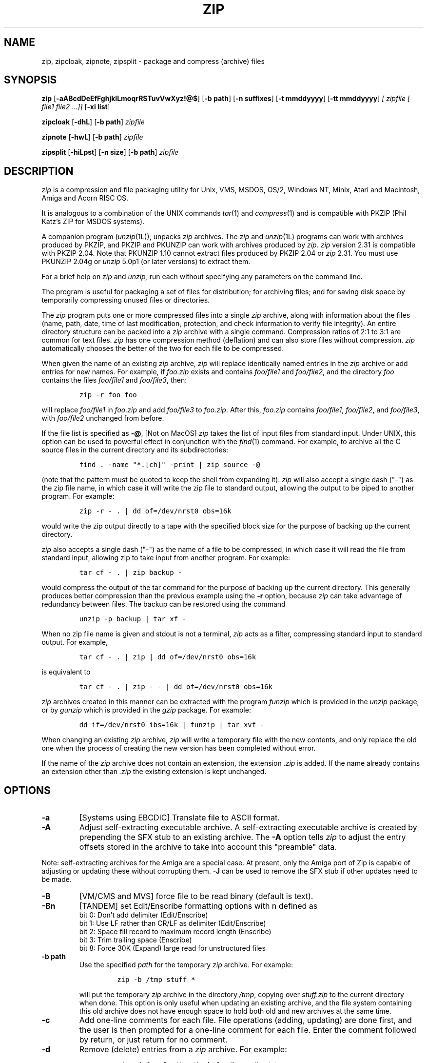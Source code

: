 .\" =========================================================================
.\" Copyright (c) 1990-2005 Info-ZIP.  All rights reserved.
.\"
.\" See the accompanying file LICENSE, version 2005-Feb-10 or later
.\" (the contents of which are also included in zip.h) for terms of use.
.\" If, for some reason, all these files are missing, the Info-ZIP license
.\" also may be found at:  ftp://ftp.info-zip.org/pub/infozip/license.html
.\" ==========================================================================
.\"
.\" zip.1 by Mark Adler, Jean-loup Gailly and  R. P. C. Rodgers
.\"
.TH ZIP 1L "27 February 2005 (v2.31)" Info-ZIP
.SH NAME
zip, zipcloak, zipnote, zipsplit \- package and compress (archive) files
.SH SYNOPSIS
.B zip
.RB [ \-aABcdDeEfFghjklLmoqrRSTuvVwXyz!@$ ]
.RB [ \-b\ path ]
.RB [ \-n\ suffixes ]
.RB [ \-t\ mmddyyyy ]
.RB [ \-tt\ mmddyyyy ]
.I [ zipfile
.I [ file1
.IR file2 " .\|.\|." ]]
.RB [ \-xi\ list ]
.PP
.B zipcloak
.RB [ \-dhL ]
.RB [ \-b\ path ]
.I zipfile
.PP
.B zipnote
.RB [ \-hwL ]
.RB [ \-b\ path ]
.I zipfile
.PP
.B zipsplit
.RB [ \-hiLpst ]
.RB [ \-n\ size ]
.RB [ \-b\ path ]
.I zipfile
.SH DESCRIPTION
.I zip
is a compression and file packaging utility for Unix, VMS, MSDOS,
OS/2, Windows NT, Minix, Atari and Macintosh, Amiga and Acorn RISC OS.
.LP
It is analogous to a combination of the UNIX commands
.IR tar (1)
and
.IR compress (1)
and is compatible with PKZIP (Phil Katz's ZIP for MSDOS systems).
.LP
A companion program
.RI ( unzip (1L)),
unpacks
.I zip
archives.
The
.I zip
and
.IR unzip (1L)
programs can work with archives produced by PKZIP,
and PKZIP and PKUNZIP can work with archives produced by
.IR zip .
.I zip
version 2.31 is compatible with PKZIP 2.04.
Note that PKUNZIP 1.10 cannot extract files produced by PKZIP 2.04
or
.I zip
2.31. You must use PKUNZIP 2.04g or
.I unzip
5.0p1 (or later versions) to extract them.
.PP
For a brief help on
.I zip
and
.I unzip,
run each without specifying any parameters on the command line.
.PP
The program is useful for packaging a set of files for distribution;
for archiving files;
and for saving disk space by temporarily
compressing unused files or directories.
.LP
The
.I zip
program puts one or more compressed files into a single
.I zip
archive,
along with information about the files
(name, path, date, time of last modification, protection,
and check information to verify file integrity).
An entire directory structure can be packed into a
.I zip
archive with a single command.
Compression ratios of 2:1 to 3:1 are common for text files.
.I zip
has one compression method (deflation) and can also store files without
compression.
.I zip
automatically chooses the better of the two for each file to be compressed.
.LP
When given the name of an existing
.I zip
archive,
.I zip
will replace identically named entries in the
.I zip
archive or add entries for new names.
For example,
if
.I foo.zip
exists and contains
.I foo/file1
and
.IR foo/file2 ,
and the directory
.I foo
contains the files
.I foo/file1
and
.IR foo/file3 ,
then:
.IP
\fCzip -r foo foo\fP
.LP
will replace
.I foo/file1
in
.I foo.zip
and add
.I foo/file3
to
.IR foo.zip .
After this,
.I foo.zip
contains
.IR foo/file1 ,
.IR foo/file2 ,
and
.IR foo/file3 ,
with
.I foo/file2
unchanged from before.
.LP
If the file list is specified as
.BR \-@ ,
[Not on MacOS]
.I zip
takes the list of input files from standard input.
Under UNIX,
this option can be used to powerful effect in conjunction with the
.IR find (1)
command.
For example,
to archive all the C source files in the current directory and
its subdirectories:
.IP
\fCfind . -name "*.[ch]" -print | zip source -@\fP
.LP
(note that the pattern must be quoted to keep the shell from expanding it).
.I zip
will also accept a single dash ("-") as the zip file name, in which case it
will write the zip file to standard output, allowing the output to be piped
to another program. For example:
.IP
\fCzip -r - . | dd of=/dev/nrst0 obs=16k\fP
.LP
would write the zip output directly to a tape with the specified block size
for the purpose of backing up the current directory.
.LP
.I zip
also accepts a single dash ("-") as the name of a file to be compressed, in
which case it will read the file from standard input, allowing zip to take
input from another program. For example:
.IP
\fCtar cf - . | zip backup -\fP
.LP
would compress the output of the tar command for the purpose of backing up
the current directory. This generally produces better compression than
the previous example using the
.B \-r
option, because
.I zip
can take advantage of redundancy between files. The backup can be restored
using the command
.IP
\fCunzip -p backup | tar xf -\fP
.LP
When no zip file name is given and stdout is not a terminal,
.I zip
acts as a filter, compressing standard input to standard output.
For example,
.IP
\fCtar cf - . | zip | dd of=/dev/nrst0 obs=16k\fP
.LP
is equivalent to
.IP
\fCtar cf - . | zip - - | dd of=/dev/nrst0 obs=16k\fP
.LP
.I zip
archives created in this manner can be extracted with the program
.I funzip
which is provided in the
.I unzip
package, or by
.I gunzip
which is provided in the
.I gzip
package. For example:
.IP
\fCdd if=/dev/nrst0  ibs=16k | funzip | tar xvf -\fP
.LP
When changing an existing
.I zip
archive,
.I zip
will write a temporary file with the new contents,
and only replace the old one when the process of creating the new version
has been completed without error.
.LP
If the name of the
.I zip
archive does not contain an extension, the extension
.IR .zip
is added. If the name already contains an extension other than
.IR .zip
the existing extension is kept unchanged.
.SH "OPTIONS"
.TP
.BI \-a
[Systems using EBCDIC] Translate file to ASCII format.
.TP
.BI \-A
Adjust self-extracting executable archive.
A self-extracting executable archive is created by prepending
the SFX stub to an existing archive. The
.B \-A
option tells
.I zip
to adjust the entry offsets stored
in the archive to take into account this "preamble" data.
.LP
Note: self-extracting archives for the Amiga are a special case.
At present, only the Amiga port of Zip is capable of adjusting
or updating these without corrupting them.
.B \-J
can be used to remove the SFX stub if other updates need to be made.
.TP
.BI \-B
[VM/CMS and MVS] force file to be read binary (default is text).
.TP
.BI \-Bn
[TANDEM] set Edit/Enscribe formatting options with n defined as
.RS
bit  0: Don't add delimiter (Edit/Enscribe)
.RE
.RS
bit 1: Use LF rather than CR/LF as delimiter (Edit/Enscribe)
.RE
.RS
bit  2: Space fill record to maximum record length (Enscribe)
.RE
.RS
bit  3: Trim trailing space (Enscribe)
.RE
.RS
bit 8: Force 30K (Expand) large read for unstructured files
.RE
.TP
.BI \-b\ path
Use the specified
.I path
for the temporary
.I zip
archive. For example:
.RS
.IP
\fCzip -b /tmp stuff *\fP
.RE
.IP
will put the temporary
.I zip
archive in the directory
.IR /tmp ,
copying over
.I stuff.zip
to the current directory when done. This option is only useful when
updating an existing archive, and the file system containing this
old archive does not have enough space to hold both old and new archives
at the same time.
.TP
.B \-c
Add one-line comments for each file.
File operations (adding, updating) are done first,
and the user is then prompted for a one-line comment for each file.
Enter the comment followed by return, or just return for no comment.
.TP
.B \-d
Remove (delete) entries from a
.I zip
archive.
For example:
.RS
.IP
\fCzip -d foo foo/tom/junk foo/harry/\\* \\*.o\fP
.RE
.IP
will remove the entry
.IR foo/tom/junk ,
all of the files that start with
.IR foo/harry/ ,
and all of the files that end with
.I \&.o
(in any path).
Note that shell pathname expansion has been inhibited with backslashes,
so that
.I zip
can see the asterisks,
enabling
.I zip
to match on the contents of the
.I zip
archive instead of the contents of the current directory.
.IP
Under systems where the shell does not expand wildcards, such as MSDOS,
the backslashes are not needed.  The above would then be
.RS
.IP
\fCzip -d foo foo/tom/junk foo/harry/* *.o\fP
.RE
.IP
Under MSDOS,
.B \-d
is case sensitive when it matches names in the
.I zip
archive.
This requires that file names be entered in upper case if they were
zipped by PKZIP on an MSDOS system.
.TP
.B \-df
[MacOS] Include only data-fork of files zipped into the archive.
Good for exporting files to foreign operating-systems.
Resource-forks will be ignored at all.
.TP
.B \-D
Do not create entries in the
.I zip
archive for directories.  Directory entries are created by default so that
their attributes can be saved in the zip archive.
The environment variable ZIPOPT can be used to change the default options. For
example under Unix with sh:
.RS
.IP
ZIPOPT="-D"; export ZIPOPT
.RE
.IP
(The variable ZIPOPT can be used for any option except
.B \-i
and
.B \-x
and can include several options.) The option
.B \-D
is a shorthand
for
.B \-x
"*/" but the latter cannot be set as default in the ZIPOPT environment
variable.
.TP
.B \-e
Encrypt the contents of the
.I zip
archive using a password which is entered on the terminal in response
to a prompt
(this will not be echoed; if standard error is not a tty,
.I zip
will exit with an error).
The password prompt is repeated to save the user from typing errors.
.TP
.B \-E
[OS/2] Use the .LONGNAME Extended Attribute (if found) as filename.
.TP
.B \-f
Replace (freshen) an existing entry in the
.I zip
archive only if it has been modified more recently than the
version already in the
.I zip
archive;
unlike the update option
.RB ( \-u )
this will not add files that are not already in the
.I zip
archive.
For example:
.RS
.IP
\fCzip -f foo\fP
.RE
.IP
This command should be run from the same directory from which the original
.I zip
command was run,
since paths stored in
.I zip
archives are always relative.
.IP
Note that the timezone environment variable TZ should be set according to
the local timezone in order for the
.B \-f
,
.B \-u
and
.B \-o
options to work correctly.
.IP
The reasons behind this are somewhat subtle but have to do with the differences
between the Unix-format file times (always in GMT) and most of the other
operating systems (always local time) and the necessity to compare the two.
A typical TZ value is ``MET-1MEST'' (Middle European time with automatic
adjustment for ``summertime'' or Daylight Savings Time).
.TP
.B \-F
Fix the
.I zip
archive. This option can be used if some portions of the archive
are missing. It is not guaranteed to work, so you MUST make a backup
of the original archive first.
.IP
When doubled as in
.B \-FF
the compressed sizes given inside the damaged archive are not trusted
and zip scans for special signatures to identify the limits between
the archive members. The single
.B \-F
is more reliable if the archive is not too much damaged, for example
if it has only been truncated, so try this option first.
.IP
Neither option will recover archives that have been incorrectly
transferred in ascii mode instead of binary. After the repair, the
.B \-t
option of
.I unzip
may show that some files have a bad CRC. Such files cannot be recovered;
you can remove them from the archive using the
.B \-d
option of
.I zip.
.TP
.B \-g
Grow (append to) the specified
.I zip
archive, instead of creating a new one. If this operation fails,
.I zip
attempts to restore the archive to its original state. If the restoration
fails, the archive might become corrupted. This option is ignored when
there's no existing archive or when at least one archive member must be
updated or deleted.
.TP
.B \-h
Display the
.I zip
help information (this also appears if
.I zip
is run with no arguments).
.TP
.BI \-i\ files
Include only the specified files, as in:
.RS
.IP
\fCzip -r foo . -i \\*.c\fP
.RE
.IP
which will include only the files that end in
.IR \& .c
in the current directory and its subdirectories. (Note for PKZIP
users: the equivalent command is
.RS
.IP
\fCpkzip -rP foo *.c\fP
.RE
.IP
PKZIP does not allow recursion in directories other than the current one.)
The backslash avoids the shell filename substitution, so that the
name matching is performed by
.I zip
at all directory levels.  Not escaping wildcards on shells that do
wildcard substitution before zip gets the command line may seem to
work but files in subdirectories matching the pattern will never be
checked and so not matched.  For shells, such as Win32 command
prompts, that do not replace file patterns containing wildcards
with the respective file names,
.I zip
will do the recursion and escaping the wildcards is not needed.
.IP
Also possible:
.RS
.IP
\fCzip -r foo  . -i@include.lst\fP
.RE
.IP
which will only include the files in the current directory and its
subdirectories that match the patterns in the file include.lst.
.TP
.B \-I
[Acorn RISC OS] Don't scan through Image files.  When used,
.I zip
will not
consider Image files (eg. DOS partitions or Spark archives when SparkFS
is loaded) as directories but will store them as single files.
.IP
For example, if you have SparkFS loaded, zipping a Spark archive will result
in a zipfile containing a directory (and its content) while using the 'I'
option will result in a zipfile containing a Spark archive. Obviously this
second case will also be obtained (without the 'I' option) if SparkFS isn't
loaded.
.TP
.B \-j
Store just the name of a saved file (junk the path), and do not store
directory names. By default,
.I zip
will store the full path (relative to the current path).
.TP
.B \-jj
[MacOS] record Fullpath (+ Volname). The complete path including
volume will be stored. By default the relative path will be stored.
.TP
.B \-J
Strip any prepended data (e.g. a SFX stub) from the archive.
.TP
.B \-k
Attempt to convert the names and paths to conform to MSDOS,
store only the MSDOS attribute (just the user write attribute from UNIX),
and mark the entry as made under MSDOS (even though it was not);
for compatibility with PKUNZIP under MSDOS which cannot handle certain
names such as those with two dots.
.TP
.B \-l
Translate the Unix end-of-line character LF into the
MSDOS convention CR LF. This option should not be used on binary files.
This option can be used on Unix if the zip file is intended for PKUNZIP
under MSDOS. If the input files already contain CR LF, this option adds
an extra CR. This ensures that
.I unzip \-a
on Unix will get back an exact copy of the original file,
to undo the effect of
.I zip \-l.
See the note on binary detection for
.B \-ll
below.
.TP
.B \-ll
Translate the MSDOS end-of-line CR LF into Unix LF.
This option should not be used on binary files and a warning will be
issued when a file is converted that later is detected to be binary.
This option can be used on MSDOS if the zip file is intended for unzip
under Unix.
.IP
In Zip 2.31 binary detection has been changed from a simple percentage
of binary characters being considered binary to a more selective method
that should consider files in many character sets, including \fIUTF-8\fP,
that only include text characters in that character set to be text.
This allows
.I unzip -a
to convert these files.
.TP
.B \-L
Display the
.I zip
license.
.TP
.B \-m
Move the specified files into the
.I zip
archive; actually,
this deletes the target directories/files after making the specified
.I zip
archive. If a directory becomes empty after removal of the files, the
directory is also removed. No deletions are done until
.I zip
has created the archive without error.
This is useful for conserving disk space,
but is potentially dangerous so it is recommended to use it in
combination with
.B \-T
to test the archive before removing all input files.
.TP
.BI \-n\ suffixes
Do not attempt to compress files named with the given
.I suffixes.
Such files are simply stored (0% compression) in the output zip file,
so that
.I zip
doesn't waste its time trying to compress them.
The suffixes are separated by
either colons or semicolons.  For example:
.RS
.IP
\fCzip -rn .Z:.zip:.tiff:.gif:.snd  foo foo\fP
.RE
.IP
will copy everything from
.I foo
into
.IR foo.zip ,
but will store any files that end in
.IR .Z ,
.IR .zip ,
.IR .tiff ,
.IR .gif ,
or
.I .snd
without trying to compress them
(image and sound files often have their own specialized compression methods).
By default,
.I zip
does not compress files with extensions in the list
.I .Z:.zip:.zoo:.arc:.lzh:.arj.
Such files are stored directly in the output archive.
The environment variable ZIPOPT can be used to change the default options. For
example under Unix with csh:
.RS
.IP
\fCsetenv ZIPOPT "-n .gif:.zip"\fP
.RE
.IP
To attempt compression on all files, use:
.RS
.IP
\fCzip -n : foo\fP
.RE
.IP
The maximum compression option
.B \-9
also attempts compression on all files regardless of extension.
.IP
On Acorn RISC OS systems the suffixes are actually filetypes (3 hex digit
format). By default, zip does not compress files with filetypes in the list
DDC:D96:68E (i.e. Archives, CFS files and PackDir files).
.TP
.B \-N
[Amiga, MacOS] Save Amiga or MacOS filenotes as zipfile comments. They can be
restored by using the
.B \-N
option of unzip. If
.B \-c
is used also, you are prompted for comments only for those files that do not
have filenotes.
.TP
.B \-o
Set the "last modified" time of the
.I zip
archive to the latest (oldest) "last modified" time
found among the entries in the
.I zip
archive.
This can be used without any other operations, if desired.
For example:
.RS
.IP
\fCzip -o foo\fP
.RE
.IP
will change the last modified time of
.I foo.zip
to the latest time of the entries in
.IR foo.zip .
.TP
\fB\-P\fP\ \fIpassword\fP
use \fIpassword\fP to encrypt zipfile entries (if any).  \fBTHIS IS
INSECURE!\fP  Many multi-user operating systems provide ways for any user to
see the current command line of any other user; even on stand-alone systems
there is always the threat of over-the-shoulder peeking.  Storing the plaintext
password as part of a command line in an automated script is even worse.
Whenever possible, use the non-echoing, interactive prompt to enter passwords.
(And where security is truly important, use strong encryption such as Pretty
Good Privacy instead of the relatively weak encryption provided by standard
zipfile utilities.)
.TP
.B \-q
Quiet mode;
eliminate informational messages and comment prompts.
(Useful, for example, in shell scripts and background tasks).
.TP
.BI \-Qn
[QDOS] store information about the file in the file header with n defined as
.RS
bit  0: Don't add headers for any file
.RE
.RS
bit  1: Add headers for all files
.RE
.RS
bit  2: Don't wait for interactive key press on exit
.RE
.TP
.B \-r
Travel the directory structure recursively;
for example:
.RS
.IP
\fCzip -r foo foo\fP
.RE
.IP
In this case, all the files and directories in
.I foo
are saved in a
.I zip
archive named
.IR foo.zip ,
including files with names starting with ".",
since the recursion does not use the shell's file-name substitution mechanism.
If you wish to include only a specific subset of the files in directory
.I foo
and its subdirectories, use the
.B \-i
option to specify the pattern of files to be included.
You should not use
.B \-r
with the name ".*",
since that matches ".."
which will attempt to zip up the parent directory
(probably not what was intended).
.TP
.B \-R
Travel the directory structure recursively starting at the
current directory;
for example:
.RS
.IP
\fCzip -R foo '*.c'\fP
.RE
.IP
In this case, all the files matching *.c in the tree starting at the
current directory are stored into a
.I zip
archive named
.IR foo.zip .
Note for PKZIP users: the equivalent command is
.RS
.IP
\fCpkzip -rP foo *.c\fP
.RE
.TP
.B \-S
[MSDOS, OS/2, WIN32 and ATARI] Include system and hidden files.
.RS
[MacOS] Includes finder invisible files, which are ignored otherwise.
.RE
.TP
.BI \-t\ mmddyyyy
Do not operate on files modified prior to the specified date,
where
.I mm
is the month (0-12),
.I dd
is the day of the month (1-31),
and
.I yyyy
is the year.
The
.I ISO 8601
date format
.I yyyy-mm-dd
is also accepted.
For example:
.RS
.IP
\fCzip -rt 12071991 infamy foo\fP
.IP
\fCzip -rt 1991-12-07 infamy foo\fP
.RE
.IP
will add all the files in
.I foo
and its subdirectories that were last modified on or after 7 December 1991,
to the
.I zip
archive
.IR infamy.zip .
.TP
.BI \-tt\ mmddyyyy
Do not operate on files modified after or at the specified date,
where
.I mm
is the month (0-12),
.I dd
is the day of the month (1-31),
and
.I yyyy
is the year.
The
.I ISO 8601
date format
.I yyyy-mm-dd
is also accepted.
For example:
.RS
.IP
\fCzip -rtt 11301995 infamy foo\fP
.IP
\fCzip -rtt 1995-11-30 infamy foo\fP
.RE
.IP
will add all the files in
.I foo
and its subdirectories that were last modified before the 30 November 1995,
to the
.I zip
archive
.IR infamy.zip .
.TP
.B \-T
Test the integrity of the new zip file. If the check fails, the old zip file
is unchanged and (with the
.B \-m
option) no input files are removed.
.TP
.B \-u
Replace (update) an existing entry in the
.I zip
archive only if it has been modified more recently
than the version already in the
.I zip
archive.
For example:
.RS
.IP
\fCzip -u stuff *\fP
.RE
.IP
will add any new files in the current directory,
and update any files which have been modified since the
.I zip
archive
.I stuff.zip
was last created/modified (note that
.I zip
will not try to pack
.I stuff.zip
into itself when you do this).
.IP
Note that the
.B \-u
option with no arguments acts like the
.B \-f
(freshen) option.
.TP
.B \-v
Verbose mode or print diagnostic version info.
.IP
Normally, when applied to real operations, this option enables the display of a
progress indicator during compression and requests verbose diagnostic
info about zipfile structure oddities.
.IP
When
.B \-v
is the only command line argument, and either stdin or stdout is
not redirected to a file,
a diagnostic screen is printed. In addition to the help screen header
with program name, version, and release date, some pointers to the Info-ZIP
home and distribution sites are given. Then, it shows information about the
target environment (compiler type and version, OS version, compilation date
and the enabled optional features used to create the
.I zip
executable.
.TP
.B \-V
[VMS] Save VMS file attributes and use portable form.
.I zip
archives created with this option are truncated at EOF but still may not be
usable on other systems depending on the file types being zipped.
.TP
.B \-VV
[VMS] Save VMS file attributes.
.I zip
archives created with this option include the entire file and should be able
to recreate most VMS files on VMS systems but these archives will generally
not be usable on other systems.
.TP
.B \-w
[VMS] Append the version number of the files to the name,
including multiple versions of files.  (default: use only
the most recent version of a specified file).
.TP
.BI \-x\ files
Explicitly exclude the specified files, as in:
.RS
.IP
\fCzip -r foo foo -x \\*.o\fP
.RE
.IP
which will include the contents of
.I foo
in
.I foo.zip
while excluding all the files that end in \fI.o\fP.
The backslash avoids the shell filename substitution, so that the
name matching is performed by
.I zip
at all directory levels.  If you do not escape wildcards in patterns
it may seem to work but files in subdirectories will not be checked
for matches.
.IP
Also possible:
.RS
.IP
\fCzip -r foo foo -x@exclude.lst\fP
.RE
.IP
which will include the contents of
.I foo
in
.I foo.zip
while excluding all the files that match the patterns in the file exclude.lst
(each file pattern on a separate line).
.TP
.B \-X
Do not save extra file attributes (Extended Attributes on OS/2, uid/gid
and file times on Unix).
.TP
.B \-y
Store symbolic links as such in the
.I zip
archive,
instead of compressing and storing the file referred to by the link
(UNIX only).
.TP
.B \-z
Prompt for a multi-line comment for the entire
.I zip
archive.
The comment is ended by a line containing just a period,
or an end of file condition (^D on UNIX, ^Z on MSDOS, OS/2, and VAX/VMS).
The comment can be taken from a file:
.RS
.IP
\fCzip -z foo < foowhat\fP
.RE
.TP
.BI \-#
Regulate the speed of compression using the specified digit
.IR # ,
where
.B \-0
indicates no compression (store all files),
.B \-1
indicates the fastest compression method (less compression)
and
.B \-9
indicates the slowest compression method (optimal compression, ignores
the suffix list). The default compression level is
.BR \-6.
.TP
.B \-!
[WIN32] Use priviliges (if granted) to obtain all aspects of WinNT security.
.TP
.B \-@
Take the list of input files from standard input. Only one filename per line.
.TP
.B \-$
[MSDOS, OS/2, WIN32] Include the volume label for the drive holding
the first file to be compressed.  If you want to include only the volume
label or to force a specific drive, use the drive name as first file name,
as in:
.RS
.IP
\fCzip -$ foo a: c:bar\fP
.RE
.IP
.SH "EXAMPLES"
The simplest example:
.IP
\fCzip stuff *\fP
.LP
creates the archive
.I stuff.zip
(assuming it does not exist)
and puts all the files in the current directory in it, in compressed form
(the
.I \&.zip
suffix is added automatically,
unless that archive name given contains a dot already;
this allows the explicit specification of other suffixes).
.LP
Because of the way the shell does filename substitution,
files starting with "." are not included;
to include these as well:
.IP
\fCzip stuff .* *\fP
.LP
Even this will not include any subdirectories from the current directory.
.LP
To zip up an entire directory, the command:
.IP
\fCzip -r foo foo\fP
.LP
creates the archive
.IR foo.zip ,
containing all the files and directories in the directory
.I foo
that is contained within the current directory.
.LP
You may want to make a
.I zip
archive that contains the files in
.IR foo ,
without recording the directory name,
.IR foo .
You can use the
.B \-j
option to leave off the paths,
as in:
.IP
\fCzip -j foo foo/*\fP
.LP
If you are short on disk space,
you might not have enough room to hold both the original directory
and the corresponding compressed
.I zip
archive.
In this case, you can create the archive in steps using the
.B \-m
option.
If
.I foo
contains the subdirectories
.IR tom ,
.IR dick ,
and
.IR harry ,
you can:
.IP
\fCzip -rm foo foo/tom\fP
.br
\fCzip -rm foo foo/dick\fP
.br
\fCzip -rm foo foo/harry\fP
.LP
where the first command creates
.IR foo.zip ,
and the next two add to it.
At the completion of each
.I zip
command,
the last created archive is deleted,
making room for the next
.I zip
command to function.
.SH "PATTERN MATCHING"
This section applies only to UNIX, though the ?, *, and [] special
characters are implemented on other systems including MSDOS and Win32.
Watch this space for details on MSDOS and VMS operation.
.LP
The UNIX shells
.RI ( sh (1)
and
.IR csh (1))
do filename substitution on command arguments.
The special characters are:
.TP
.B ?
match any single character
.TP
.B *
match any number of characters (including none)
.TP
.B []
match any character in the range indicated within the brackets
(example: [a\-f], [0\-9]).
.LP
When these characters are encountered
(without being escaped with a backslash or quotes),
the shell will look for files relative to the current path
that match the pattern,
and replace the argument with a list of the names that matched.
.LP
The
.I zip
program can do the same matching on names that are in the
.I zip
archive being modified or,
in the case of the
.B \-x
(exclude) or
.B \-i
(include) options, on the list of files to be operated on, by using
backslashes or quotes to tell the shell not to do the name expansion.
In general, when
.I zip
encounters a name in the list of files to do, it first looks for the name in
the file system.  If it finds it, it then adds it to the list of files to do.
If it does not find it, it looks for the name in the
.I zip
archive being modified (if it exists), using the pattern matching characters
described above, if present.  For each match, it will add that name to the
list of files to be processed, unless this name matches one given
with the
.B \-x
option, or does not match any name given with the
.B \-i
option.
.LP
The pattern matching includes the path,
and so patterns like \\*.o match names that end in ".o",
no matter what the path prefix is.
Note that the backslash must precede every special character (i.e. ?*[]),
or the entire argument must be enclosed in double quotes ("").
.LP
In general, use backslash to make
.I zip
do the pattern matching with the
.B \-f
(freshen) and
.B \-d
(delete) options,
and sometimes after the
.B \-x
(exclude) option when used with an appropriate operation (add,
.BR \-u ,
.BR \-f ,
or
.BR \-d ).
.SH "ENVIRONMENT"
.TP
.B ZIPOPT
contains default options that will be used when running
.I zip
.TP
.B ZIP
[Not on RISC OS and VMS] see ZIPOPT
.TP
.B Zip$Options
[RISC OS] see ZIPOPT
.TP
.B Zip$Exts
[RISC OS] contains extensions separated by a : that will cause
native filenames with one of the specified extensions to
be added to the zip file with basename and extension swapped.
.I zip
.TP
.B ZIP_OPTS
[VMS] see ZIPOPT
.SH "SEE ALSO"
compress(1),
shar(1L),
tar(1),
unzip(1L),
gzip(1L)
.SH DIAGNOSTICS
The exit status (or error level) approximates the exit codes defined by PKWARE
and takes on the following values, except under VMS:
.RS
.IP 0
normal; no errors or warnings detected.
.IP 2
unexpected end of zip file.
.IP 3
a generic error in the zipfile format was detected.  Processing may have
completed successfully anyway; some broken zipfiles created by other
archivers have simple work-arounds.
.IP 4
\fIzip\fP was unable to allocate memory for one or more buffers during
program initialization.
.IP 5
a severe error in the zipfile format was detected.  Processing probably
failed immediately.
.IP 6
entry too large to split (with \fIzipsplit\fP), read, or write
.IP 7
invalid comment format
.IP 8
.I zip \-T
failed or out of memory
.IP 9
the user aborted \fIzip\fP prematurely with control-C (or similar)
.IP 10
\fIzip\fP encountered an error while using a temp file
.IP 11
read or seek error
.IP 12
\fIzip\fP has nothing to do
.IP 13
missing or empty zip file
.IP 14
error writing to a file
.IP 15
\fIzip\fP was unable to create a file to write to
.IP 16
bad command line parameters
.IP 18
\fIzip\fP could not open a specified file to read
.RE
.PP
VMS interprets standard Unix (or PC) return values as other, scarier-looking
things, so \fIzip\fP instead maps them into VMS-style status codes.  The
current mapping is as follows:   1 (success) for normal exit,
 and (0x7fff000? + 16*normal_zip_exit_status) for all errors, where the
`?' is 0 (warning) for \fIzip\fP value 12, 2 (error) for the
\fIzip\fP values 3, 6, 7, 9, 13, 16, 18,
and 4 (fatal error) for the remaining ones.
.PD
.SH BUGS
.I zip
2.31 is not compatible with PKUNZIP 1.10. Use
.I zip
1.1 to produce
.I zip
files which can be extracted by PKUNZIP 1.10.
.PP
.I zip
files produced by
.I zip
2.31 must not be
.I updated
by
.I zip
1.1 or PKZIP 1.10, if they contain
encrypted members or if they have been produced in a pipe or on a non-seekable
device. The old versions of
.I zip
or PKZIP would create an archive with an incorrect format.
The old versions can list the contents of the zip file
but cannot extract it anyway (because of the new compression algorithm).
If you do not use encryption and use regular disk files, you do
not have to care about this problem.
.LP
Under VMS,
not all of the odd file formats are treated properly.
Only stream-LF format
.I zip
files are expected to work with
.IR zip .
Others can be converted using Rahul Dhesi's BILF program.
This version of
.I zip
handles some of the conversion internally.
When using Kermit to transfer zip files from Vax to MSDOS, type "set
file type block" on the Vax.  When transfering from MSDOS to Vax, type
"set file type fixed" on the Vax.  In both cases, type "set file type
binary" on MSDOS.
.LP
Under VMS, zip hangs for file specification that uses DECnet syntax
.I foo::*.*.
.LP
On OS/2, zip cannot match some names, such as those including an
exclamation mark or a hash sign.  This is a bug in OS/2 itself: the
32-bit DosFindFirst/Next don't find such names.  Other programs such
as GNU tar are also affected by this bug.
.LP
Under OS/2, the amount of Extended Attributes displayed by DIR is (for
compatibility) the amount returned by the 16-bit version of
DosQueryPathInfo(). Otherwise OS/2 1.3 and 2.0 would report different
EA sizes when DIRing a file.
However, the structure layout returned by the 32-bit DosQueryPathInfo()
is a bit different, it uses extra padding bytes and link pointers (it's
a linked list) to have all fields on 4-byte boundaries for portability
to future RISC OS/2 versions. Therefore the value reported by
.I zip
(which uses this 32-bit-mode size) differs from that reported by DIR.
.I zip
stores the 32-bit format for portability, even the 16-bit
MS-C-compiled version running on OS/2 1.3, so even this one shows the
32-bit-mode size.
.LP
Development of Zip 3.0 is underway.  See that source distribution for
many new features and the latest bug fixes.
.SH AUTHORS
Copyright (C) 1997-2005 Info-ZIP.
.LP
Copyright (C) 1990-1997 Mark Adler, Richard B. Wales, Jean-loup Gailly,
Onno van der Linden, Kai Uwe Rommel, Igor Mandrichenko, John Bush and
Paul Kienitz.
Permission is granted to any individual or institution to use, copy, or
redistribute this software so long as all of the original files are included,
that it is not sold for profit, and that this copyright notice
is retained.
.LP
LIKE ANYTHING ELSE THAT'S FREE, ZIP AND ITS ASSOCIATED UTILITIES ARE
PROVIDED AS IS AND COME WITH NO WARRANTY OF ANY KIND, EITHER EXPRESSED OR
IMPLIED. IN NO EVENT WILL THE COPYRIGHT HOLDERS BE LIABLE FOR ANY DAMAGES
RESULTING FROM THE USE OF THIS SOFTWARE.
.LP
Please send bug reports and comments to:
.IR zip-bugs
at
.IR www.info-zip.org .
For bug reports, please include the version of
.IR zip
(see \fIzip\ \-h\fP),
the make options used to compile it (see \fIzip\ \-v\fP),
the machine and operating system in use,
and as much additional information as possible.
.SH ACKNOWLEDGEMENTS
Thanks to R. P. Byrne for his
.I Shrink.Pas
program, which inspired this project,
and from which the shrink algorithm was stolen;
to Phil Katz for placing in the public domain the
.I zip
file format, compression format, and .ZIP filename extension, and for
accepting minor changes to the file format; to Steve Burg for
clarifications on the deflate format; to Haruhiko Okumura and Leonid
Broukhis for providing some useful ideas for the compression
algorithm; to Keith Petersen, Rich Wales, Hunter Goatley and Mark
Adler for providing a mailing list and
.I ftp
site for the Info-ZIP group to use; and most importantly, to the
Info-ZIP group itself (listed in the file
.IR infozip.who )
without whose tireless testing and bug-fixing efforts a portable
.I zip
would not have been possible.
Finally we should thank (blame) the first Info-ZIP moderator,
David Kirschbaum,
for getting us into this mess in the first place.
The manual page was rewritten for UNIX by R. P. C. Rodgers.
.\" end of file

